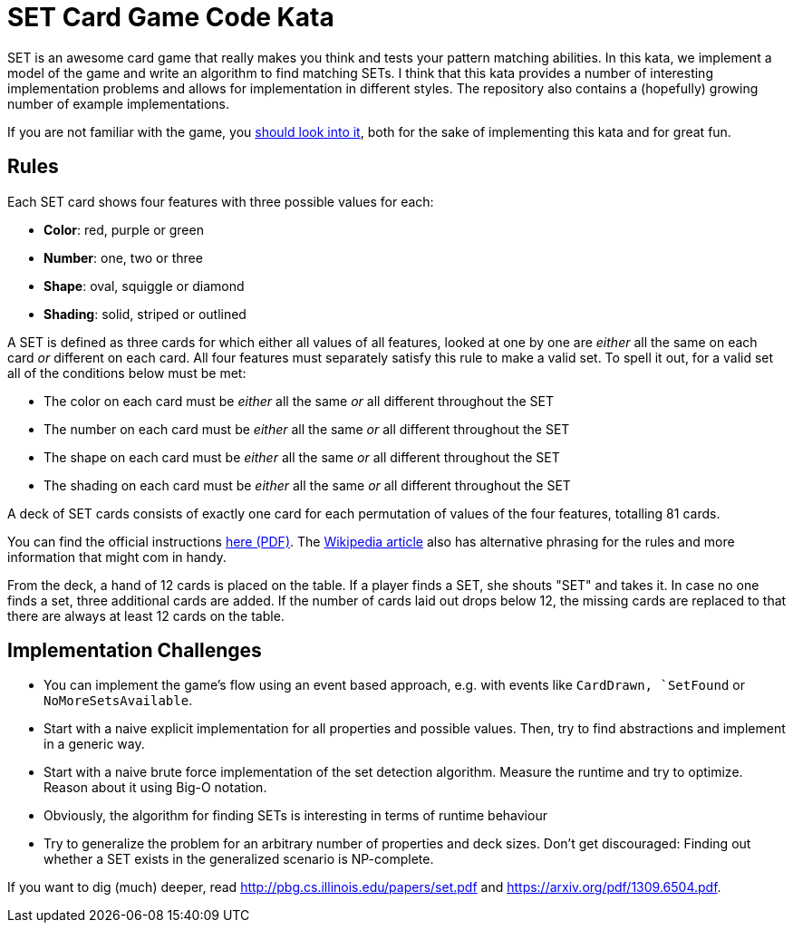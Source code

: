 = SET Card Game Code Kata

SET is an awesome card game that really makes you think and tests your pattern matching abilities.
In this kata, we implement a model of the game and write an algorithm to find matching SETs.
I think that this kata provides a number of interesting implementation problems
and allows for implementation in different styles.
The repository also contains a (hopefully) growing number of example implementations.

If you are not familiar with the game, you https://www.setgame.com/set[should look into it], both for the sake of implementing this kata and for great fun. 

== Rules

Each SET card shows four features with three possible values for each:

* *Color*: red, purple or green
* *Number*: one, two or three
* *Shape*: oval, squiggle or diamond
* *Shading*: solid, striped or outlined

A SET is defined as three cards for which either all values of all features, looked at one by one are _either_ all the same on each card _or_ different on each card.
All four features must separately satisfy this rule to make a valid set.
To spell it out, for a valid set all of the conditions below must be met:

* The color on each card must be _either_ all the same _or_ all different throughout the SET
* The number on each card must be _either_ all the same _or_ all different throughout the SET
* The shape on each card must be _either_ all the same _or_ all different throughout the SET
* The shading on each card must be _either_ all the same _or_ all different throughout the SET

A deck of SET cards consists of exactly one card for each permutation of values of the four features, totalling 81 cards.

You can find the official instructions https://www.setgame.com/sites/default/files/instructions/SET%20INSTRUCTIONS%20-%20ENGLISH.pdf[here (PDF)].
The https://en.wikipedia.org/wiki/Set_(game)[Wikipedia article] also has alternative phrasing for the rules and more information
that might com in handy.

From the deck, a hand of 12 cards is placed on the table. If a player finds a SET, she shouts "SET" and takes it.
In case no one finds a set, three additional cards are added. If the number of cards laid out drops below 12, the missing cards
are replaced to that there are always at least 12 cards on the table.

== Implementation Challenges

* You can implement the game's flow using an event based approach, e.g. with events like `CardDrawn, `SetFound` or `NoMoreSetsAvailable`.
* Start with a naive explicit implementation for all properties and possible values. Then, try to find abstractions and implement in a generic way.
* Start with a naive brute force implementation of the set detection algorithm. Measure the runtime and try to optimize. Reason about it using Big-O notation.
* Obviously, the algorithm for finding SETs is interesting in terms of runtime behaviour
* Try to generalize the problem for an arbitrary number of properties and deck sizes. Don't get discouraged: Finding out whether a SET exists in the generalized scenario is NP-complete.


If you want to dig (much) deeper, read http://pbg.cs.illinois.edu/papers/set.pdf and https://arxiv.org/pdf/1309.6504.pdf.


